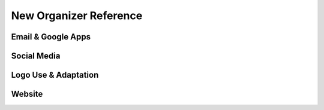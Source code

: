 New Organizer Reference
=======================


Email & Google Apps
-------------------


Social Media
------------


Logo Use & Adaptation
---------------------


Website
-------
